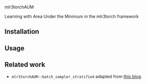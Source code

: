 mlr3torchAUM

Learning with Area Under the Minimum in the mlr3torch framework

** Installation

** Usage

** Related work

- =mlr3torchAUM::batch_sampler_stratified= adapted from [[https://tdhock.github.io/blog/2025/mlr3torch-batch-samplers/][this blog]].

